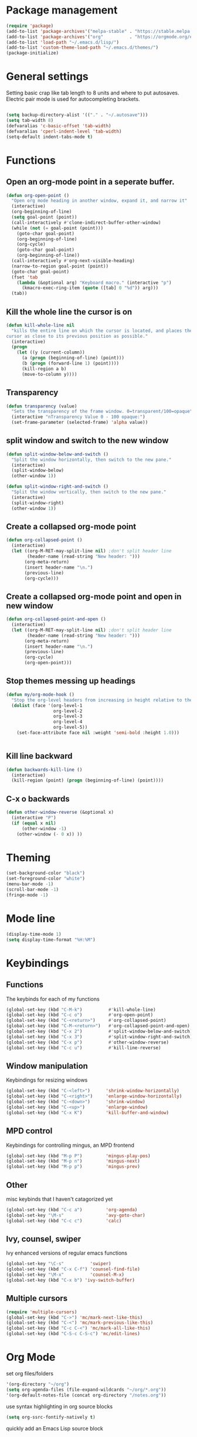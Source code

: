 * Package management
#+BEGIN_SRC emacs-lisp
(require 'package)
(add-to-list 'package-archives'("melpa-stable" . "https://stable.melpa.org/packages/"))
(add-to-list 'package-archives'("org"          . "https://orgmode.org/elpa/"))
(add-to-list 'load-path "~/.emacs.d/lisp/")
(add-to-list 'custom-theme-load-path "~/.emacs.d/themes/")
(package-initialize)
#+END_SRC
* General settings
Setting basic crap like tab length to 8 units and where to put autosaves.
Electric pair mode is used for autocompleting brackets.
#+BEGIN_SRC emacs-lisp

(setq backup-directory-alist '(("." . "~/.autosave")))
(setq tab-width 8)
(defvaralias 'c-basic-offset 'tab-width)
(defvaralias 'cperl-indent-level 'tab-width)
(setq-default indent-tabs-mode t)
#+END_SRC
* Functions
** Open an org-mode point in a seperate buffer.
#+BEGIN_SRC emacs-lisp
(defun org-open-point ()
  "Open org mode heading in another window, expand it, and narrow it"
  (interactive)
  (org-beginning-of-line)
  (setq goal-point (point))
  (call-interactively #'clone-indirect-buffer-other-window)
  (while (not (= goal-point (point)))
    (goto-char goal-point)
    (org-beginning-of-line)
    (org-cycle)
    (goto-char goal-point)
    (org-beginning-of-line))
  (call-interactively #'org-next-visible-heading)
  (narrow-to-region goal-point (point))
  (goto-char goal-point)
  (fset 'tab
	(lambda (&optional arg) "Keyboard macro." (interactive "p")
	  (kmacro-exec-ring-item (quote ([tab] 0 "%d")) arg)))
  (tab))
#+END_SRC
** Kill the whole line the cursor is on
#+BEGIN_SRC emacs-lisp
(defun kill-whole-line nil
  "kills the entire line on which the cursor is located, and places the 
cursor as close to its previous position as possible."
  (interactive)
  (progn
    (let ((y (current-column))
	  (a (progn (beginning-of-line) (point)))
	  (b (progn (forward-line 1) (point))))
      (kill-region a b)
      (move-to-column y))))
#+END_SRC
** Transparency
#+BEGIN_SRC emacs-lisp
 (defun transparency (value)
   "Sets the transparency of the frame window. 0=transparent/100=opaque"
   (interactive "nTransparency Value 0 - 100 opaque:")
   (set-frame-parameter (selected-frame) 'alpha value))
#+END_SRC
** split window and switch to the new window
#+BEGIN_SRC emacs-lisp
(defun split-window-below-and-switch ()
  "Split the window horizontally, then switch to the new pane."
  (interactive)
  (split-window-below)
  (other-window 1))

(defun split-window-right-and-switch ()
  "Split the window vertically, then switch to the new pane."
  (interactive)
  (split-window-right)
  (other-window 1))
#+END_SRC
** Create a collapsed org-mode point
#+BEGIN_SRC emacs-lisp
(defun org-collapsed-point () 
  (interactive)
  (let ((org-M-RET-may-split-line nil) ;don't split header line
        (header-name (read-string "New header: ")))
       (org-meta-return)
       (insert header-name "\n.")
       (previous-line)
       (org-cycle)))
#+END_SRC
** Create a collapsed org-mode point and open in new window
#+BEGIN_SRC emacs-lisp
(defun org-collapsed-point-and-open () 
  (interactive)
  (let ((org-M-RET-may-split-line nil) ;don't split header line
        (header-name (read-string "New header: ")))
       (org-meta-return)
       (insert header-name "\n.")
       (previous-line)
       (org-cycle)
       (org-open-point)))
#+END_SRC
** Stop themes messing up headings
#+BEGIN_SRC emacs-lisp
(defun my/org-mode-hook ()
  "Stop the org-level headers from increasing in height relative to the other text."
  (dolist (face '(org-level-1
                  org-level-2
                  org-level-3
                  org-level-4
                  org-level-5))
    (set-face-attribute face nil :weight 'semi-bold :height 1.0)))


#+END_SRC
** Kill line backward
#+BEGIN_SRC emacs-lisp
(defun backwards-kill-line ()
  (interactive)
  (kill-region (point) (progn (beginning-of-line) (point))))
#+END_SRC
** C-x o backwards
#+BEGIN_SRC emacs-lisp
(defun other-window-reverse (&optional x)
  (interactive "P")
  (if (equal x nil)
      (other-window -1)
    (other-window (- 0 x)) ))
#+END_SRC
* Theming
#+BEGIN_SRC emacs-lisp
(set-background-color "black")
(set-foreground-color "white")
(menu-bar-mode -1)
(scroll-bar-mode -1)
(fringe-mode -1)
#+END_SRC
* Mode line
#+BEGIN_SRC emacs-lisp
(display-time-mode 1)
(setq display-time-format "%H:%M")
#+END_SRC
* Keybindings
** Functions
The keybinds for each of my functions
#+BEGIN_SRC emacs-lisp
(global-set-key (kbd "C-M-k")          #'kill-whole-line)
(global-set-key (kbd "C-c o")          #'org-open-point)
(global-set-key (kbd "C-<return>")     #'org-collapsed-point)
(global-set-key (kbd "C-M-<return>")   #'org-collapsed-point-and-open)
(global-set-key (kbd "C-x 2")          #'split-window-below-and-switch)
(global-set-key (kbd "C-x 3")          #'split-window-right-and-switch)
(global-set-key (kbd "C-x p")          #'other-window-reverse)
(global-set-key (kbd "C-c u")          #'kill-line-reverse)
#+END_SRC
** Window manipulation
Keybindings for resizing windows
#+BEGIN_SRC emacs-lisp
(global-set-key (kbd "C-<left>")      'shrink-window-horizontally)
(global-set-key (kbd "C-<right>")     'enlarge-window-horizontally)
(global-set-key (kbd "C-<down>")      'shrink-window)
(global-set-key (kbd "C-<up>")        'enlarge-window)
(global-set-key (kbd "C-x K")         'kill-buffer-and-window)
#+END_SRC
** MPD control
Keybindings for controlling mingus, an MPD frontend
#+BEGIN_SRC emacs-lisp
(global-set-key (kbd "M-p P")         'mingus-play-pos)
(global-set-key (kbd "M-p n")         'mingus-next)
(global-set-key (kbd "M-p p")         'mingus-prev)
#+END_SRC
** Other
misc keybinds that I haven't catagorized yet
#+BEGIN_SRC emacs-lisp
(global-set-key (kbd "C-c a")         'org-agenda)
(global-set-key "\M-s"                'avy-goto-char)
(global-set-key (kbd "C-c c")         'calc)
#+END_SRC
** Ivy, counsel, swiper
Ivy enhanced versions of regular emacs functions
#+BEGIN_SRC emacs-lisp
(global-set-key "\C-s"          'swiper)
(global-set-key (kbd "C-x C-f") 'counsel-find-file)
(global-set-key "\M-x"          'counsel-M-x)
(global-set-key (kbd "C-x b") 'ivy-switch-buffer)
#+END_SRC
** Multiple cursors
#+BEGIN_SRC emacs-lisp
  (require 'multiple-cursors)
  (global-set-key (kbd "C->") 'mc/mark-next-like-this)
  (global-set-key (kbd "C-<") 'mc/mark-previous-like-this)
  (global-set-key (kbd "C-c C-<") 'mc/mark-all-like-this)
  (global-set-key (kbd "C-S-c C-S-c") 'mc/edit-lines)
#+END_SRC
* Org Mode
set org files/folders
#+BEGIN_SRC emacs-lisp
'(org-directory "~/org")
(setq org-agenda-files (file-expand-wildcards "~/org/*.org"))
'(org-default-notes-file (concat org-directory "/notes.org"))
#+END_SRC
use syntax highlighting in org source blocks
#+BEGIN_SRC emacs-lisp
(setq org-ssrc-fontify-natively t)
#+END_SRC
quickly add an Emacs Lisp source block
#+BEGIN_SRC emacs-lisp
(add-to-list 'org-structure-template-alist
             '("el" "#+BEGIN_SRC emacs-lisp\n?\n#+END_SRC"))
#+END_SRC
call function to stop heading sizes changing
#+BEGIN_SRC emacs-lisp
(add-hook 'org-mode-hook 'my/org-mode-hook)
#+END_SRC
* Global minor modes
#+BEGIN_SRC emacs-lisp
(electric-pair-mode 1)
(winner-mode 1)
(global-company-mode 1)
(rainbow-mode 1)
(rainbow-delimiters-mode 1)
#+END_SRC
* Language specific minor modes
** LISP
#+BEGIN_SRC emacs-lisp
(setq lispy-mode-hooks
      '(clojure-mode-hook
        emacs-lisp-mode-hook
        lisp-mode-hook
        scheme-mode-hook))

(dolist (hook lispy-mode-hooks)
  (add-hook hook (lambda ()
                   (setq show-paren-style 'expression)
                   (paredit-mode)
                   (rainbow-delimiters-mode))))
#+END_SRC
* Hydra
Hydra is used so I don't have to press C-* a lot of commands that I use a lot

 - Switching windows in emacs
#+BEGIN_SRC emacs-lisp
  (defhydra hydra-other-window (global-map "C-x o")
    (:body-pre (other-window))
    ("o" other-window))
#+END_SRC
 - Killing buffers
#+BEGIN_SRC emacs-lisp
  (defhydra kill-buffer (global-map "C-x k")
    (:body-pre (kill-buffer))
    ("k" kill-buffer)
    ("K" kill-buffer-and-window))
#+END_SRC
 - Cursor Movement
#+BEGIN_SRC emacs-lisp
 (defhydra hydra-move (global-map "C-n")
   (:body-pre (next-line))
   "move"
   ("n" next-line)
   ("p" previous-line)
   ("f" forward-char)
   ("b" backward-char)
   ("a" beginning-of-line)
   ("e" move-end-of-line)
   ("v" scroll-up-command)
   ("V" scroll-down-command)
   ("l" recenter-top-bottom))
#+END_SRC
 - Making windows
#+BEGIN_SRC emacs-lisp
  (defhydra hydra-split (global-map "C-x 2")
    (:body-pre (split-window-horizontally))
    ("2" split-window-horizontally)
    ("3" split-window-vertically))
#+END_SRC
